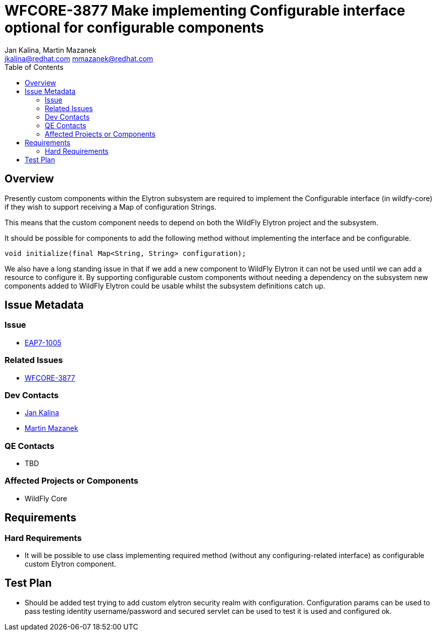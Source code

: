 = WFCORE-3877 Make implementing Configurable interface optional for configurable components
:author:            Jan Kalina, Martin Mazanek
:email:             jkalina@redhat.com mmazanek@redhat.com
:toc:               left
:icons:             font
:keywords:          elytron
:idprefix:
:idseparator:       -

== Overview

Presently custom components within the Elytron subsystem are required to implement the Configurable interface (in wildfy-core) if they wish to support receiving a Map of configuration Strings.

This means that the custom component needs to depend on both the WildFly Elytron project and the subsystem.

It should be possible for components to add the following method without implementing the interface and be configurable.

[source,java]
----
void initialize(final Map<String, String> configuration);
----

We also have a long standing issue in that if we add a new component to WildFly Elytron it can not be used until we can add a resource to configure it. By supporting configurable custom components without needing a dependency on the subsystem new components added to WildFly Elytron could be usable whilst the subsystem definitions catch up.

== Issue Metadata

=== Issue

* https://issues.jboss.org/browse/EAP7-1005[EAP7-1005]

=== Related Issues

* https://issues.jboss.org/browse/WFCORE-3877[WFCORE-3877]

=== Dev Contacts

* mailto:jkalina@redhat.com[Jan Kalina]
* mailto:mmazanek@redhat.com[Martin Mazanek]

=== QE Contacts

* TBD

=== Affected Projects or Components

* WildFly Core

//=== Other Interested Projects

== Requirements

=== Hard Requirements

* It will be possible to use class implementing required method (without any configuring-related interface) as configurable custom Elytron component.

//=== Nice-to-Have Requirements

//=== Non-Requirements

//== Implementation Plan
////
Delete if not needed. The intent is if you have a complex feature which can 
not be delivered all in one go to suggest the strategy. If your feature falls 
into this category, please mention the Release Coordinators on the pull 
request so they are aware.
////
== Test Plan

* Should be added test trying to add custom elytron security realm with configuration. Configuration params can be used to pass testing identity username/password and secured servlet can be used to test it is used and configured ok.

